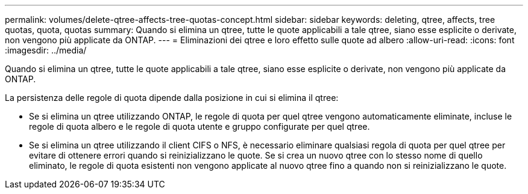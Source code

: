 ---
permalink: volumes/delete-qtree-affects-tree-quotas-concept.html 
sidebar: sidebar 
keywords: deleting, qtree, affects, tree quotas, quota, quotas 
summary: Quando si elimina un qtree, tutte le quote applicabili a tale qtree, siano esse esplicite o derivate, non vengono più applicate da ONTAP. 
---
= Eliminazioni dei qtree e loro effetto sulle quote ad albero
:allow-uri-read: 
:icons: font
:imagesdir: ../media/


[role="lead"]
Quando si elimina un qtree, tutte le quote applicabili a tale qtree, siano esse esplicite o derivate, non vengono più applicate da ONTAP.

La persistenza delle regole di quota dipende dalla posizione in cui si elimina il qtree:

* Se si elimina un qtree utilizzando ONTAP, le regole di quota per quel qtree vengono automaticamente eliminate, incluse le regole di quota albero e le regole di quota utente e gruppo configurate per quel qtree.
* Se si elimina un qtree utilizzando il client CIFS o NFS, è necessario eliminare qualsiasi regola di quota per quel qtree per evitare di ottenere errori quando si reinizializzano le quote. Se si crea un nuovo qtree con lo stesso nome di quello eliminato, le regole di quota esistenti non vengono applicate al nuovo qtree fino a quando non si reinizializzano le quote.

